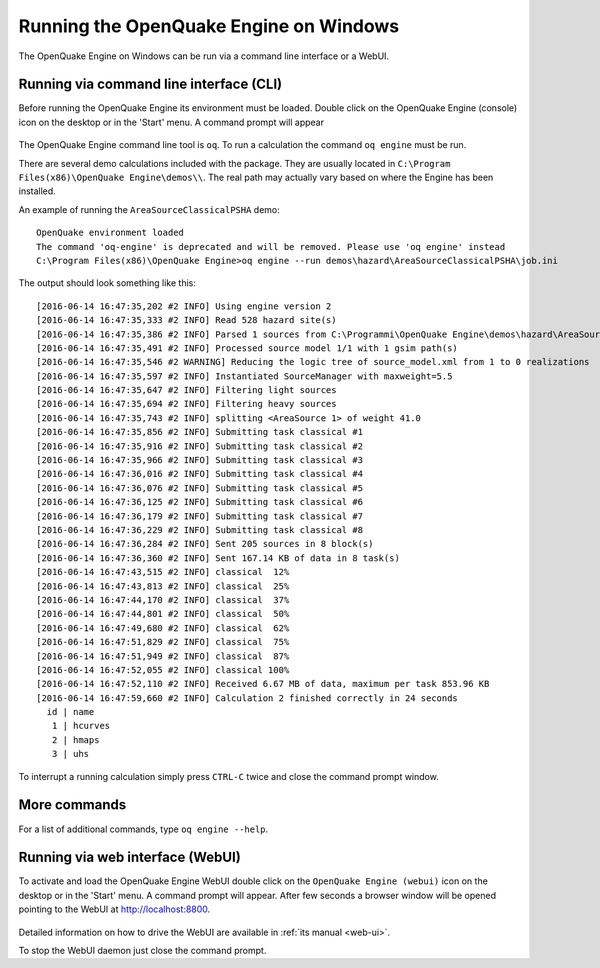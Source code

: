 .. _windows:

Running the OpenQuake Engine on Windows
=======================================

The OpenQuake Engine on Windows can be run via a command line interface or a WebUI.

Running via command line interface (CLI)
----------------------------------------

Before running the OpenQuake Engine its environment must be loaded. Double click on the OpenQuake Engine (console) icon 
on the desktop or in the 'Start' menu. A command prompt will appear

.. figure:: _images/win-prompt.png

The OpenQuake Engine command line tool is ``oq``. To run a calculation the command ``oq engine`` must be run.

There are several demo calculations included with the package. They are usually located in 
``C:\Program Files(x86)\OpenQuake Engine\demos\\``. The real path may actually vary based on where the Engine has been 
installed.

An example of running the ``AreaSourceClassicalPSHA`` demo::

	OpenQuake environment loaded
	The command 'oq-engine' is deprecated and will be removed. Please use 'oq engine' instead
	C:\Program Files(x86)\OpenQuake Engine>oq engine --run demos\hazard\AreaSourceClassicalPSHA\job.ini

The output should look something like this::

	[2016-06-14 16:47:35,202 #2 INFO] Using engine version 2
	[2016-06-14 16:47:35,333 #2 INFO] Read 528 hazard site(s)
	[2016-06-14 16:47:35,386 #2 INFO] Parsed 1 sources from C:\Programmi\OpenQuake Engine\demos\hazard\AreaSourceClassicalPSHA\source_model.xml
	[2016-06-14 16:47:35,491 #2 INFO] Processed source model 1/1 with 1 gsim path(s)
	[2016-06-14 16:47:35,546 #2 WARNING] Reducing the logic tree of source_model.xml from 1 to 0 realizations
	[2016-06-14 16:47:35,597 #2 INFO] Instantiated SourceManager with maxweight=5.5
	[2016-06-14 16:47:35,647 #2 INFO] Filtering light sources
	[2016-06-14 16:47:35,694 #2 INFO] Filtering heavy sources
	[2016-06-14 16:47:35,743 #2 INFO] splitting <AreaSource 1> of weight 41.0
	[2016-06-14 16:47:35,856 #2 INFO] Submitting task classical #1
	[2016-06-14 16:47:35,916 #2 INFO] Submitting task classical #2
	[2016-06-14 16:47:35,966 #2 INFO] Submitting task classical #3
	[2016-06-14 16:47:36,016 #2 INFO] Submitting task classical #4
	[2016-06-14 16:47:36,076 #2 INFO] Submitting task classical #5
	[2016-06-14 16:47:36,125 #2 INFO] Submitting task classical #6
	[2016-06-14 16:47:36,179 #2 INFO] Submitting task classical #7
	[2016-06-14 16:47:36,229 #2 INFO] Submitting task classical #8
	[2016-06-14 16:47:36,284 #2 INFO] Sent 205 sources in 8 block(s)
	[2016-06-14 16:47:36,360 #2 INFO] Sent 167.14 KB of data in 8 task(s)
	[2016-06-14 16:47:43,515 #2 INFO] classical  12%
	[2016-06-14 16:47:43,813 #2 INFO] classical  25%
	[2016-06-14 16:47:44,170 #2 INFO] classical  37%
	[2016-06-14 16:47:44,801 #2 INFO] classical  50%
	[2016-06-14 16:47:49,680 #2 INFO] classical  62%
	[2016-06-14 16:47:51,829 #2 INFO] classical  75%
	[2016-06-14 16:47:51,949 #2 INFO] classical  87%
	[2016-06-14 16:47:52,055 #2 INFO] classical 100%
	[2016-06-14 16:47:52,110 #2 INFO] Received 6.67 MB of data, maximum per task 853.96 KB
	[2016-06-14 16:47:59,660 #2 INFO] Calculation 2 finished correctly in 24 seconds
	  id | name
	   1 | hcurves
	   2 | hmaps
	   3 | uhs

To interrupt a running calculation simply press ``CTRL-C`` twice and close the command prompt window.

More commands
-------------

For a list of additional commands, type ``oq engine --help``.

Running via web interface (WebUI)
---------------------------------

To activate and load the OpenQuake Engine WebUI double click on the ``OpenQuake Engine (webui)`` icon on the desktop or in 
the 'Start' menu. A command prompt will appear. After few seconds a browser window will be opened pointing to the WebUI 
at http://localhost:8800.

.. figure:: _images/win-webui.png

Detailed information on how to drive the WebUI are available in :ref:`its manual <web-ui>`.

To stop the WebUI daemon just close the command prompt.